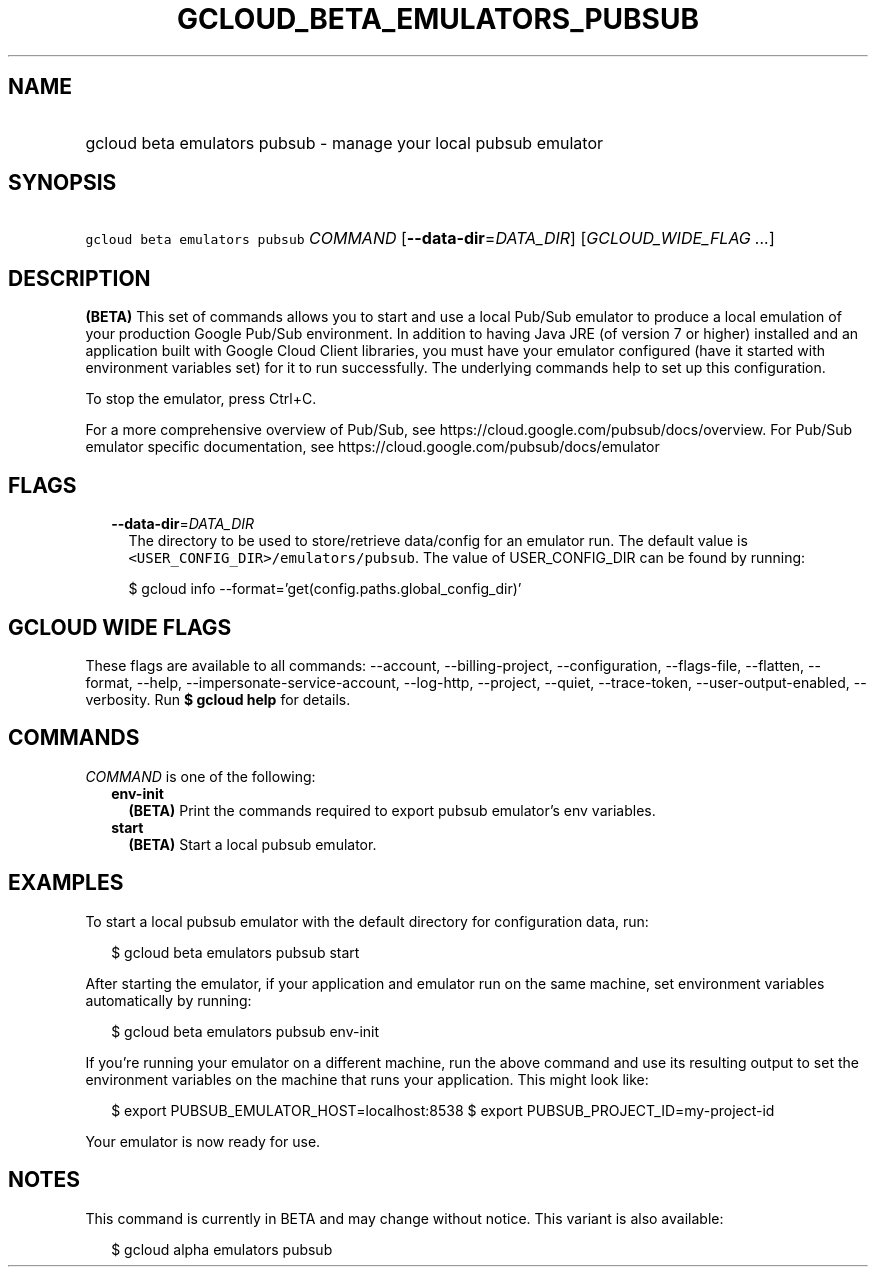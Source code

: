 
.TH "GCLOUD_BETA_EMULATORS_PUBSUB" 1



.SH "NAME"
.HP
gcloud beta emulators pubsub \- manage your local pubsub emulator



.SH "SYNOPSIS"
.HP
\f5gcloud beta emulators pubsub\fR \fICOMMAND\fR [\fB\-\-data\-dir\fR=\fIDATA_DIR\fR] [\fIGCLOUD_WIDE_FLAG\ ...\fR]



.SH "DESCRIPTION"

\fB(BETA)\fR This set of commands allows you to start and use a local Pub/Sub
emulator to produce a local emulation of your production Google Pub/Sub
environment. In addition to having Java JRE (of version 7 or higher) installed
and an application built with Google Cloud Client libraries, you must have your
emulator configured (have it started with environment variables set) for it to
run successfully. The underlying commands help to set up this configuration.

To stop the emulator, press Ctrl+C.

For a more comprehensive overview of Pub/Sub, see
https://cloud.google.com/pubsub/docs/overview. For Pub/Sub emulator specific
documentation, see https://cloud.google.com/pubsub/docs/emulator



.SH "FLAGS"

.RS 2m
.TP 2m
\fB\-\-data\-dir\fR=\fIDATA_DIR\fR
The directory to be used to store/retrieve data/config for an emulator run. The
default value is \f5<USER_CONFIG_DIR>/emulators/pubsub\fR. The value of
USER_CONFIG_DIR can be found by running:

.RS 2m
$ gcloud info \-\-format='get(config.paths.global_config_dir)'
.RE


.RE
.sp

.SH "GCLOUD WIDE FLAGS"

These flags are available to all commands: \-\-account, \-\-billing\-project,
\-\-configuration, \-\-flags\-file, \-\-flatten, \-\-format, \-\-help,
\-\-impersonate\-service\-account, \-\-log\-http, \-\-project, \-\-quiet,
\-\-trace\-token, \-\-user\-output\-enabled, \-\-verbosity. Run \fB$ gcloud
help\fR for details.



.SH "COMMANDS"

\f5\fICOMMAND\fR\fR is one of the following:

.RS 2m
.TP 2m
\fBenv\-init\fR
\fB(BETA)\fR Print the commands required to export pubsub emulator's env
variables.

.TP 2m
\fBstart\fR
\fB(BETA)\fR Start a local pubsub emulator.


.RE
.sp

.SH "EXAMPLES"

To start a local pubsub emulator with the default directory for configuration
data, run:

.RS 2m
$ gcloud beta emulators pubsub start
.RE

After starting the emulator, if your application and emulator run on the same
machine, set environment variables automatically by running:

.RS 2m
$ gcloud beta emulators pubsub env\-init
.RE

If you're running your emulator on a different machine, run the above command
and use its resulting output to set the environment variables on the machine
that runs your application. This might look like:

.RS 2m
$ export PUBSUB_EMULATOR_HOST=localhost:8538
$ export PUBSUB_PROJECT_ID=my\-project\-id
.RE

Your emulator is now ready for use.



.SH "NOTES"

This command is currently in BETA and may change without notice. This variant is
also available:

.RS 2m
$ gcloud alpha emulators pubsub
.RE

